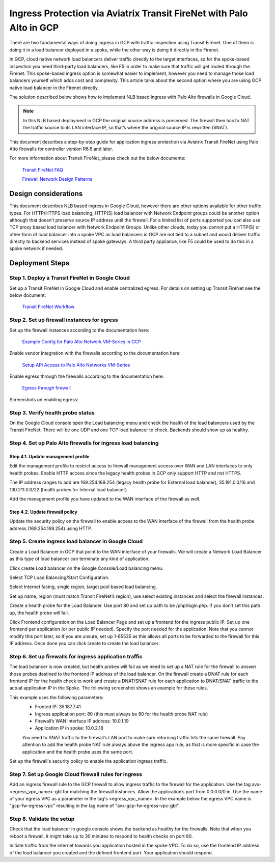 .. meta::
  :description: Ingress Protection via Aviatrix Transit FireNet with Palo Alto
  :keywords: AVX Transit Architecture, Aviatrix Transit network, Transit DMZ, Ingress, Firewall, Palo Alto

==============================================================
Ingress Protection via Aviatrix Transit FireNet with Palo Alto in GCP
==============================================================

There are two fundamental ways of doing ingress in GCP with traffic inspection using Transit Firenet. One of them is doing it in a load balancer deployed in a spoke, while the other way is doing it directly in the Firenet.

In GCP, cloud native network load balancers deliver traffic directly to the target interfaces, so for the spoke-based inspection you need third-party load balancers, like F5 in order to make sure that traffic will get routed through the Firenet. This spoke-based ingress option is somewhat easier to implement, however you need to manage those load balancers yourself which adds cost and complexity. This article talks about the second option where you are using GCP native load balancer in the Firenet directly.

The solution described below shows how to implement NLB based ingress with Palo Alto firewalls in Google Cloud.

|gcp_ingress|

.. note::

  In this NLB based deployment in GCP the original source address is preserved. The firewall then has to NAT the traffic source to its LAN interface IP, so that’s where the original source IP is rewritten (SNAT).

This document describes a step-by-step guide for application ingress protection via Aviatrix Transit FireNet using Palo Alto firewalls for controller version R6.6 and later. 

For more information about Transit FireNet, please check out the below documents:

  `Transit FireNet FAQ <https://docs.aviatrix.com/HowTos/transit_firenet_faq.html>`_
  
  `Firewall Network Design Patterns <https://docs.aviatrix.com/HowTos/firewall_network_design_patterns.html>`_


Design considerations
====================

This document describes NLB based ingress in Google Cloud, however there are other options available for other traffic types. For HTTP/HTTPS load balancing, HTTP(S) load balancer with Network Endpoint groups could be another option although that doesn’t preserve source IP address until the firewall. For a limited list of ports supported you can also use TCP proxy based load balancer with Network Endpoint Groups.
Unlike other clouds, today you cannot put a HTTP(S) or other form of load balancer into a spoke VPC as load balancers in GCP are not tied to a subnet and would deliver traffic directly to backend services instead of spoke gateways. A third party appliance, like F5 could be used to do this in a spoke network if needed.

Deployment Steps
====================

Step 1. Deploy a Transit FireNet in Google Cloud
~~~~~~~~~~~~~~~~~~~~~~~~~~~~~~~~~~~~~~~~~

Set up a Transit FireNet in Google Cloud and enable centralized egress. For details on setting up Transit FireNet see the below document:

  `Transit FireNet Workflow <https://docs.aviatrix.com/HowTos/transit_firenet_workflow.html>`_

Step 2. Set up firewall instances for egress
~~~~~~~~~~~~~~~~~~~~~~~~~~~~~~~~~~~~~~~~~

Set up the firewall instances according to the documentation here:

  `Example Config for Palo Alto Network VM-Series in GCP <https://docs.aviatrix.com/HowTos/config_paloaltoGCP.html>`_

Enable vendor integration with the firewalls according to the documentation here:

  `Setup API Access to Palo Alto Networks VM-Series <https://docs.aviatrix.com/HowTos/paloalto_API_setup.html>`_

Enable egress through the firewalls according to the documentation here: 

  `Egress through firewall <https://docs.aviatrix.com/HowTos/firewall_advanced.html#egress-through-firewall>`_

Screenshots on enabling egress:

|enable_egress1|

|enable_egress2|

Step 3. Verify health probe status
~~~~~~~~~~~~~~~~~~~~~~~~~~~~~~~~~~~~~~~~~

On the Google Cloud console open the Load balancing menu and check the health of the load balancers used by the Transit FireNet. There will be one UDP and one TCP load balancer to check. Backends should show up as healthy.

|gcp_be_lb_health|

Step 4. Set up Palo Alto firewalls for ingress load balancing
~~~~~~~~~~~~~~~~~~~~~~~~~~~~~~~~~~~~~~~~~

Step 4.1. Update management profile
-----------------------------------------------------------------

Edit the management profile to restrict access to firewall management access over WAN and LAN interfaces to only health probes. 
Enable HTTP access since the legacy health probes in GCP only support HTTP and not HTTPS. 

The IP address ranges to add are 169.254.169.254 (legacy health probe for External load balancer), 35.191.0.0/16 and 130.211.0.0/22 (health probes for Internal load balancer)

|palo_alto_mfmt_profile_details|

Add the management profile you have updated to the WAN interface of the firewall as well.

|palo_alto_mgmt_profile|

Step 4.2. Update firewall policy
-----------------------------------------------------------------

Update the security policy on the firewall to enable access to the WAN interface of the firewall from the health probe address (169.254.169.254) using HTTP.

Step 5. Create ingress load balancer in Google Cloud
~~~~~~~~~~~~~~~~~~~~~~~~~~~~~~~~~~~~~~~~~

Create a Load Balancer in GCP that point to the WAN interface of your firewalls. We will create a Network Load Balancer as this type of load balancer can terminate any kind of application.

Click create Load balancer on the Google Console/Load balancing menu.

|gcp_create_lb_1|

Select TCP Load Balancing/Start Configuration.

|gcp_create_lb_2|

Select Internet facing, single region, target pool based load balancing.

|gcp_create_lb_3|

Set up name, region (must match Transit FireNet’s region), use select existing instances and select the firewall instances.

|gcp_create_lb_4|

Create a health probe for the Load Balancer. Use port 80 and set up path to be /php/login.php. If you don’t set this path up, the health probe will fail.

|gcp_create_lb_5|

Click Frontend configuration on the Load Balancer Page and set up a frontend for the ingress public IP. Set up one frontend per application (or per public IP needed). Specify the port needed for the application. Note that you cannot modify this port later, so if you are unsure, set up 1-65535 as this allows all ports to be forwarded to the firewall for this IP address. Once done you can click create to create the load balancer.

|gcp_create_lb_6|


Step 6. Set up firewalls for ingress application traffic
~~~~~~~~~~~~~~~~~~~~~~~~~~~~~~~~~~~~~~~~~

The load balancer is now created, but health probes will fail as we need to set up a NAT rule for the firewall to answer those probes destined to the frontend IP address of the load balancer.
On the firewall create a DNAT rule for each frontend IP for the health check to work and create a DNAT/SNAT rule for each application to DNAT/SNAT traffic to the actual application IP in the Spoke. The following screenshot shows an example for these rules.

This example uses the following parameters:
  - Fronted IP: 35.187.7.41
  - Ingress application port: 80 (this must always be 80 for the health probe NAT rule)
  - Firewall’s WAN interface IP address: 10.0.1.19
  - Application IP in spoke: 10.0.2.18
  
  You need to SNAT traffic to the firewall’s LAN port to make sure returning traffic hits the same firewall. 
  Pay attention to add the health probe NAT rule always above the ingress app rule, as that is more specific in case the application and the health probe uses the same port.

|palo_alto_dnat_1|

Set up the firewall's security policy to enable the application ingress traffic.

Step 7. Set up Google Cloud firewall rules for ingress
~~~~~~~~~~~~~~~~~~~~~~~~~~~~~~~~~~~~~~~~~

Add an ingress firewall rule to the GCP firewall to allow ingress traffic to the firewall for the application. Use the tag  avx-<egress_vpc_name>-gbl for matching the firewall instances. Allow the application’s port from 0.0.0.0/0 in.
Use the name of your egress VPC as a parameter in the tag's <egress_vpc_name>. In the example below the egress VPC name is "gcp-fw-egress-vpc" resulting in the tag name of "avx-gcp-fw-egress-vpc-gbl".

|gcp_fwrule_ingress|

|gcp_fwrule_ingress_2|

Step 8. Validate the setup
~~~~~~~~~~~~~~~~~~~~~~~~~~~~~~~~~~~~~~~~~

Check that the load balancer in google console shows the backend as healthy for the firewalls. Note that when you reboot a firewall, it might take up to 30 minutes to respond to health checks on port 80.

|gcp_health_check|

Initiate traffic from the internet towards you application hosted in the spoke VPC. To do so, use the frontend IP address of the load balancer you created and the defined frontend port. Your application should respond.

.. |gcp_ingress| image:: ingress_protection_gcp_transit_firenet_pan_media/gcp_ingress.png
   :scale: 50% 

.. |enable_egress1| image:: ingress_protection_gcp_transit_firenet_pan_media/enable_egress1.png
   :scale: 50% 

.. |enable_egress2| image:: ingress_protection_gcp_transit_firenet_pan_media/enable_egress2.png
   :scale: 50% 

.. |gcp_be_lb_health| image:: ingress_protection_gcp_transit_firenet_pan_media/gcp_be_lb_health_status.png
   :scale: 60% 

.. |gcp_create_lb_1| image:: ingress_protection_gcp_transit_firenet_pan_media/gcp_create_lb_1.png
   :scale: 50% 

.. |gcp_create_lb_2| image:: ingress_protection_gcp_transit_firenet_pan_media/gcp_create_lb_2.png
   :scale: 50% 

.. |gcp_create_lb_3| image:: ingress_protection_gcp_transit_firenet_pan_media/gcp_create_lb_3.png
   :scale: 50% 

.. |gcp_create_lb_4| image:: ingress_protection_gcp_transit_firenet_pan_media/gcp_create_lb_4.png
   :scale: 50% 

.. |gcp_create_lb_5| image:: ingress_protection_gcp_transit_firenet_pan_media/gcp_create_lb_5.png
   :scale: 50% 

.. |gcp_create_lb_6| image:: ingress_protection_gcp_transit_firenet_pan_media/gcp_create_lb_6.png
   :scale: 50% 

.. |gcp_fwrule_ingress| image:: ingress_protection_gcp_transit_firenet_pan_media/gcp_fwrule_ingress.png
   :scale: 50% 

.. |gcp_fwrule_ingress_2| image:: ingress_protection_gcp_transit_firenet_pan_media/gcp_fwrule_ingress_2.png
   :scale: 50% 

.. |gcp_health_check| image:: ingress_protection_gcp_transit_firenet_pan_media/gcp_health_check.png
   :scale: 50% 

.. |palo_alto_dnat_1| image:: ingress_protection_gcp_transit_firenet_pan_media/palo_alto_dnat_1.png
   :scale: 50% 

.. |palo_alto_mgmt_profile| image:: ingress_protection_gcp_transit_firenet_pan_media/palo_alto_mgmt_profile.png
   :scale: 50% 

.. |palo_alto_mfmt_profile_details| image:: ingress_protection_gcp_transit_firenet_pan_media/palo_alto_mgmt_profile_details.png
   :scale: 50% 

.. disqus::

